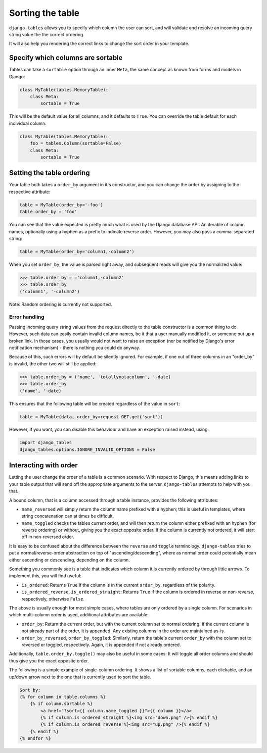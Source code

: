 =================
Sorting the table
=================

``django-tables`` allows you to specify which column the user can sort,
and will validate and resolve an incoming query string value the the
correct ordering.

It will also help you rendering the correct links to change the sort
order in your template.


Specify which columns are sortable
----------------------------------

Tables can take a ``sortable`` option through an inner ``Meta``, the same
concept as known from forms and models in Django:

.. code-block:: python

    class MyTable(tables.MemoryTable):
        class Meta:
            sortable = True

This will be the default value for all columns, and it defaults to ``True``.
You can override the table default for each individual column:

.. code-block:: python

    class MyTable(tables.MemoryTable):
        foo = tables.Column(sortable=False)
        class Meta:
            sortable = True


Setting the table ordering
--------------------------

Your table both takes a ``order_by`` argument in it's constructor, and you
can change the order by assigning to the respective attribute:

.. code-block:: python

    table = MyTable(order_by='-foo')
    table.order_by = 'foo'

You can see that the value expected is pretty much what is used by the
Django database API: An iterable of column names, optionally using a hyphen
as a prefix to indicate reverse order. However, you may also pass a
comma-separated string:

.. code-block:: python

    table = MyTable(order_by='column1,-column2')

When you set ``order_by``, the value is parsed right away, and subsequent
reads will give you the normalized value:

.. code-block:: python

    >>> table.order_by = ='column1,-column2'
    >>> table.order_by
    ('column1', '-column2')

Note: Random ordering is currently not supported.


Error handling
~~~~~~~~~~~~~~

Passing incoming query string values from the request directly to the
table constructor is a common thing to do. However, such data can easily
contain invalid column names, be it that a user manually modified it,
or someone put up a broken link. In those cases, you usually would not want
to raise an exception (nor be notified by Django's error notification
mechanism) - there is nothing you could do anyway.

Because of this, such errors will by default be silently ignored. For
example, if one out of three columns in an "order_by" is invalid, the other
two will still be applied:

.. code-block:: python

    >>> table.order_by = ('name', 'totallynotacolumn', '-date)
    >>> table.order_by
    ('name', '-date)

This ensures that the following table will be created regardless of the
value in ``sort``:

.. code-block:: python

    table = MyTable(data, order_by=request.GET.get('sort'))

However, if you want, you can disable this behaviour and have an exception
raised instead, using:

.. code-block:: python

    import django_tables
    django_tables.options.IGNORE_INVALID_OPTIONS = False


Interacting with order
----------------------

Letting the user change the order of a table is a common scenario. With
respect to Django, this means adding links to your table output that will
send off the appropriate arguments to the server. ``django-tables``
attempts to help with you that.

A bound column, that is a column accessed through a table instance, provides
the following attributes:

- ``name_reversed`` will simply return the column name prefixed with a
  hyphen; this is useful in templates, where string concatenation can
  at times be difficult.

- ``name_toggled`` checks the tables current order, and will then
  return the column either prefixed with an hyphen (for reverse ordering)
  or without, giving you the exact opposite order. If the column is
  currently not ordered, it will start off in non-reversed order.

It is easy to be confused about the difference between the ``reverse`` and
``toggle`` terminology. ``django-tables`` tries to put a normal/reverse-order
abstraction on top of "ascending/descending", where as normal order could
potentially mean either ascending or descending, depending on the column.

Something you commonly see is a table that indicates which column it is
currently ordered by through little arrows. To implement this, you will
find useful:

- ``is_ordered``: Returns ``True`` if the column is in the current
  ``order_by``, regardless of the polarity.

- ``is_ordered_reverse``, ``is_ordered_straight``: Returns ``True`` if the
  column is ordered in reverse or non-reverse, respectively, otherwise
  ``False``.

The above is usually enough for most simple cases, where tables are only
ordered by a single column. For scenarios in which multi-column order is
used, additional attributes are available:

- ``order_by``: Return the current order, but with the current column
  set to normal ordering. If the current column is not already part of
  the order, it is appended. Any existing columns in the order are
  maintained as-is.

- ``order_by_reversed``, ``order_by_toggled``: Similarly, return the
  table's current ``order_by`` with the column set to reversed or toggled,
  respectively. Again, it is appended if not already ordered.

Additionally, ``table.order_by.toggle()`` may also be useful in some cases:
It will toggle all order columns and should thus give you the exact
opposite order.

The following is a simple example of single-column ordering. It shows a list
of sortable columns, each clickable, and an up/down arrow next to the one
that is currently used to sort the table.

.. code-block:: django

    Sort by:
    {% for column in table.columns %}
        {% if column.sortable %}
            <a href="?sort={{ column.name_toggled }}">{{ column }}</a>
            {% if column.is_ordered_straight %}<img src="down.png" />{% endif %}
            {% if column.is_ordered_reverse %}<img src="up.png" />{% endif %}
        {% endif %}
    {% endfor %}
